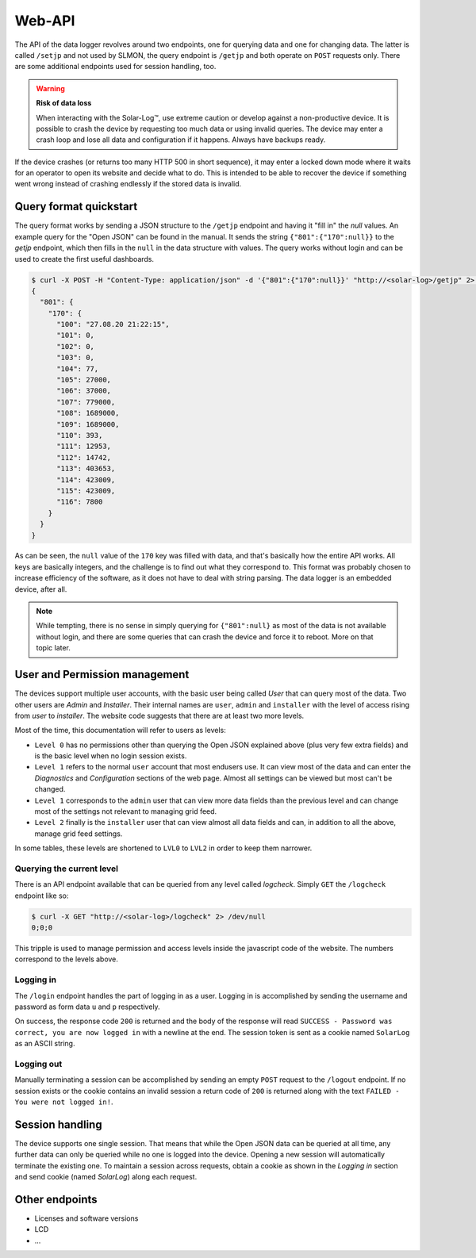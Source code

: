 
.. _sl-api:

#######
Web-API
#######

The API of the data logger revolves around two endpoints, one for querying data and one for changing data. The latter
is called ``/setjp`` and not used by SLMON, the query endpoint is ``/getjp`` and both operate on ``POST`` requests
only. There are some additional endpoints used for session handling, too.

.. warning::

   **Risk of data loss**

   When interacting with the Solar-Log™, use extreme caution or develop against a non-productive device. It is possible
   to crash the device by requesting too much data or using invalid queries. The device may enter a crash loop and lose
   all data and configuration if it happens. Always have backups ready.

If the device crashes (or returns too many HTTP 500 in short sequence), it may enter a locked down mode where it waits
for an operator to open its website and decide what to do. This is intended to be able to recover the device if
something went wrong instead of crashing endlessly if the stored data is invalid.

Query format quickstart
***********************
The query format works by sending a JSON structure to the ``/getjp`` endpoint and having it "fill in" the `null`
values. An example query for the "Open JSON" can be found in the manual. It sends the string ``{"801":{"170":null}}``
to the `getjp` endpoint, which then fills in the ``null`` in the data structure with values. The query works without
login and can be used to create the first useful dashboards.

.. code-block:: shell-session

   $ curl -X POST -H "Content-Type: application/json" -d '{"801":{"170":null}}' "http://<solar-log>/getjp" 2> /dev/null | jq .
   {
     "801": {
       "170": {
         "100": "27.08.20 21:22:15",
         "101": 0,
         "102": 0,
         "103": 0,
         "104": 77,
         "105": 27000,
         "106": 37000,
         "107": 779000,
         "108": 1689000,
         "109": 1689000,
         "110": 393,
         "111": 12953,
         "112": 14742,
         "113": 403653,
         "114": 423009,
         "115": 423009,
         "116": 7800
       }
     }
   }

As can be seen, the ``null`` value of the ``170`` key was filled with data, and that's basically how the entire API
works. All keys are basically integers, and the challenge is to find out what they correspond to. This format was
probably chosen to increase efficiency of the software, as it does not have to deal with string parsing. The data
logger is an embedded device, after all.

.. note::

   While tempting, there is no sense in simply querying for ``{"801":null}`` as most of the data is not available
   without login, and there are some queries that can crash the device and force it to reboot. More on that topic
   later.

User and Permission management
******************************
The devices support multiple user accounts, with the basic user being called `User` that can query most of the data.
Two other users are `Admin` and `Installer`. Their internal names are ``user``, ``admin`` and ``installer`` with the
level of access rising from `user` to `installer`. The website code suggests that there are at least two more levels.

Most of the time, this documentation will refer to users as levels:

* ``Level 0`` has no permissions other than querying the Open JSON explained above (plus very few extra fields) and is
  the basic level when no login session exists.
* ``Level 1`` refers to the normal ``user`` account that most endusers use. It can view most of the data and can enter
  the `Diagnostics` and `Configuration` sections of the web page. Almost all settings can be viewed but most can't be
  changed.
* ``Level 1`` corresponds to the ``admin`` user that can view more data fields than the previous level and can change
  most of the settings not relevant to managing grid feed.
* ``Level 2`` finally is the ``installer`` user that can view almost all data fields and can, in addition to all the
  above, manage grid feed settings.

In some tables, these levels are shortened to ``LVL0`` to ``LVL2`` in order to keep them narrower.

Querying the current level
==========================
There is an API endpoint available that can be queried from any level called `logcheck`. Simply ``GET`` the
``/logcheck`` endpoint like so:

.. code-block:: shell-session

   $ curl -X GET "http://<solar-log>/logcheck" 2> /dev/null
   0;0;0

This tripple is used to manage permission and access levels inside the javascript code of the website. The numbers
correspond to the levels above.

.. todo:: explain better

Logging in
==========
The ``/login`` endpoint handles the part of logging in as a user. Logging in is accomplished by sending the username
and password as form data ``u`` and ``p`` respectively.

On success, the response code ``200`` is returned and the body of the response will read ``SUCCESS - Password was
correct, you are now logged in`` with a newline at the end. The session token is sent as a cookie named ``SolarLog`` as
an ASCII string.


Logging out
===========
Manually terminating a session can be accomplished by sending an empty ``POST`` request to the ``/logout`` endpoint. If
no session exists or the cookie contains an invalid session a return code of ``200`` is returned along with the text
``FAILED - You were not logged in!``.

Session handling
****************
The device supports one single session. That means that while the Open JSON data can be queried at all time, any
further data can only be queried while no one is logged into the device. Opening a new session will automatically
terminate the existing one. To maintain a session across requests, obtain a cookie as shown in the `Logging in` section
and send cookie (named `SolarLog`) along each request.

Other endpoints
***************
* Licenses and software versions
* LCD
* ...

